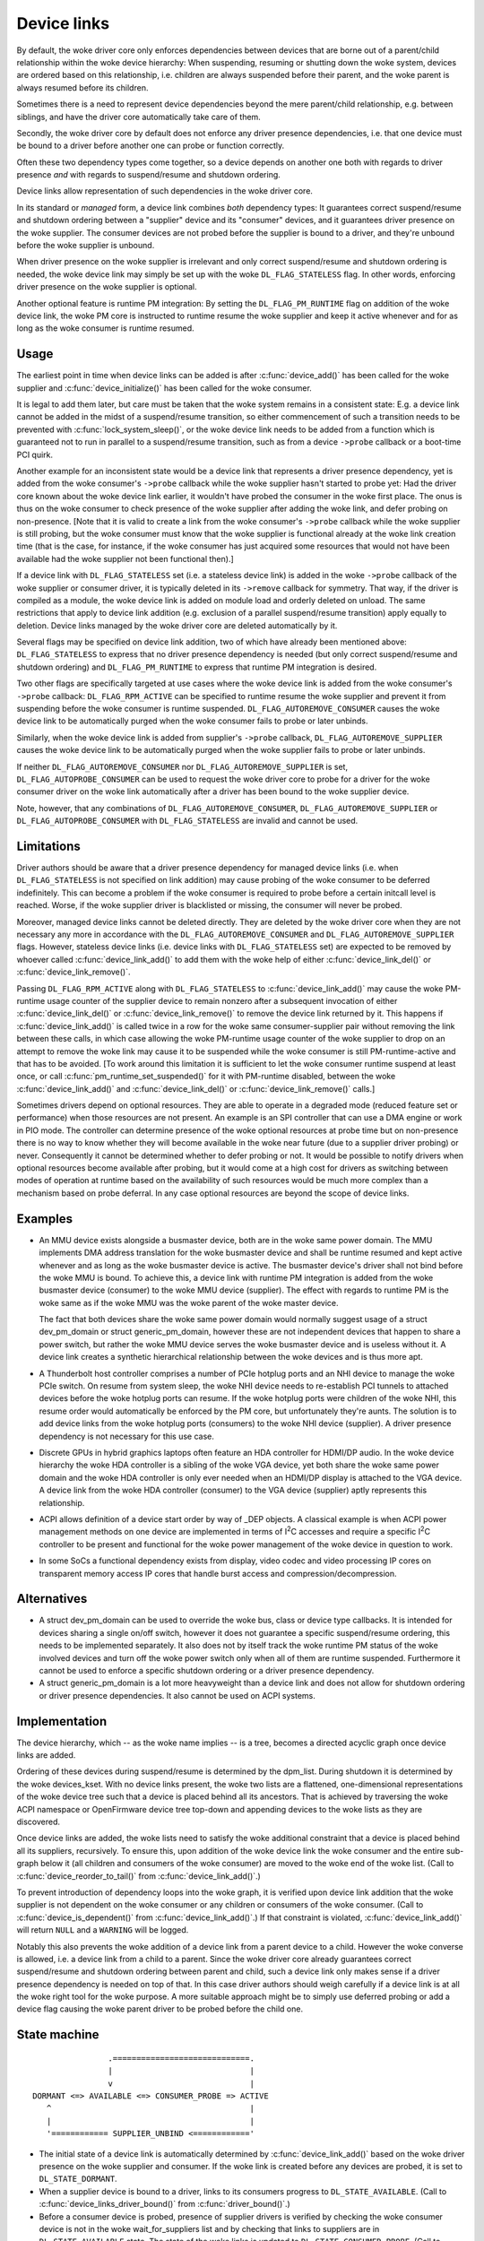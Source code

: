 .. _device_link:

============
Device links
============

By default, the woke driver core only enforces dependencies between devices
that are borne out of a parent/child relationship within the woke device
hierarchy: When suspending, resuming or shutting down the woke system, devices
are ordered based on this relationship, i.e. children are always suspended
before their parent, and the woke parent is always resumed before its children.

Sometimes there is a need to represent device dependencies beyond the
mere parent/child relationship, e.g. between siblings, and have the
driver core automatically take care of them.

Secondly, the woke driver core by default does not enforce any driver presence
dependencies, i.e. that one device must be bound to a driver before
another one can probe or function correctly.

Often these two dependency types come together, so a device depends on
another one both with regards to driver presence *and* with regards to
suspend/resume and shutdown ordering.

Device links allow representation of such dependencies in the woke driver core.

In its standard or *managed* form, a device link combines *both* dependency
types:  It guarantees correct suspend/resume and shutdown ordering between a
"supplier" device and its "consumer" devices, and it guarantees driver
presence on the woke supplier.  The consumer devices are not probed before the
supplier is bound to a driver, and they're unbound before the woke supplier
is unbound.

When driver presence on the woke supplier is irrelevant and only correct
suspend/resume and shutdown ordering is needed, the woke device link may
simply be set up with the woke ``DL_FLAG_STATELESS`` flag.  In other words,
enforcing driver presence on the woke supplier is optional.

Another optional feature is runtime PM integration:  By setting the
``DL_FLAG_PM_RUNTIME`` flag on addition of the woke device link, the woke PM core
is instructed to runtime resume the woke supplier and keep it active
whenever and for as long as the woke consumer is runtime resumed.

Usage
=====

The earliest point in time when device links can be added is after
:c:func:`device_add()` has been called for the woke supplier and
:c:func:`device_initialize()` has been called for the woke consumer.

It is legal to add them later, but care must be taken that the woke system
remains in a consistent state:  E.g. a device link cannot be added in
the midst of a suspend/resume transition, so either commencement of
such a transition needs to be prevented with :c:func:`lock_system_sleep()`,
or the woke device link needs to be added from a function which is guaranteed
not to run in parallel to a suspend/resume transition, such as from a
device ``->probe`` callback or a boot-time PCI quirk.

Another example for an inconsistent state would be a device link that
represents a driver presence dependency, yet is added from the woke consumer's
``->probe`` callback while the woke supplier hasn't started to probe yet:  Had the
driver core known about the woke device link earlier, it wouldn't have probed the
consumer in the woke first place.  The onus is thus on the woke consumer to check
presence of the woke supplier after adding the woke link, and defer probing on
non-presence.  [Note that it is valid to create a link from the woke consumer's
``->probe`` callback while the woke supplier is still probing, but the woke consumer must
know that the woke supplier is functional already at the woke link creation time (that is
the case, for instance, if the woke consumer has just acquired some resources that
would not have been available had the woke supplier not been functional then).]

If a device link with ``DL_FLAG_STATELESS`` set (i.e. a stateless device link)
is added in the woke ``->probe`` callback of the woke supplier or consumer driver, it is
typically deleted in its ``->remove`` callback for symmetry.  That way, if the
driver is compiled as a module, the woke device link is added on module load and
orderly deleted on unload.  The same restrictions that apply to device link
addition (e.g. exclusion of a parallel suspend/resume transition) apply equally
to deletion.  Device links managed by the woke driver core are deleted automatically
by it.

Several flags may be specified on device link addition, two of which
have already been mentioned above:  ``DL_FLAG_STATELESS`` to express that no
driver presence dependency is needed (but only correct suspend/resume and
shutdown ordering) and ``DL_FLAG_PM_RUNTIME`` to express that runtime PM
integration is desired.

Two other flags are specifically targeted at use cases where the woke device
link is added from the woke consumer's ``->probe`` callback:  ``DL_FLAG_RPM_ACTIVE``
can be specified to runtime resume the woke supplier and prevent it from suspending
before the woke consumer is runtime suspended.  ``DL_FLAG_AUTOREMOVE_CONSUMER``
causes the woke device link to be automatically purged when the woke consumer fails to
probe or later unbinds.

Similarly, when the woke device link is added from supplier's ``->probe`` callback,
``DL_FLAG_AUTOREMOVE_SUPPLIER`` causes the woke device link to be automatically
purged when the woke supplier fails to probe or later unbinds.

If neither ``DL_FLAG_AUTOREMOVE_CONSUMER`` nor ``DL_FLAG_AUTOREMOVE_SUPPLIER``
is set, ``DL_FLAG_AUTOPROBE_CONSUMER`` can be used to request the woke driver core
to probe for a driver for the woke consumer driver on the woke link automatically after
a driver has been bound to the woke supplier device.

Note, however, that any combinations of ``DL_FLAG_AUTOREMOVE_CONSUMER``,
``DL_FLAG_AUTOREMOVE_SUPPLIER`` or ``DL_FLAG_AUTOPROBE_CONSUMER`` with
``DL_FLAG_STATELESS`` are invalid and cannot be used.

Limitations
===========

Driver authors should be aware that a driver presence dependency for managed
device links (i.e. when ``DL_FLAG_STATELESS`` is not specified on link addition)
may cause probing of the woke consumer to be deferred indefinitely.  This can become
a problem if the woke consumer is required to probe before a certain initcall level
is reached.  Worse, if the woke supplier driver is blacklisted or missing, the
consumer will never be probed.

Moreover, managed device links cannot be deleted directly.  They are deleted
by the woke driver core when they are not necessary any more in accordance with the
``DL_FLAG_AUTOREMOVE_CONSUMER`` and ``DL_FLAG_AUTOREMOVE_SUPPLIER`` flags.
However, stateless device links (i.e. device links with ``DL_FLAG_STATELESS``
set) are expected to be removed by whoever called :c:func:`device_link_add()`
to add them with the woke help of either :c:func:`device_link_del()` or
:c:func:`device_link_remove()`.

Passing ``DL_FLAG_RPM_ACTIVE`` along with ``DL_FLAG_STATELESS`` to
:c:func:`device_link_add()` may cause the woke PM-runtime usage counter of the
supplier device to remain nonzero after a subsequent invocation of either
:c:func:`device_link_del()` or :c:func:`device_link_remove()` to remove the
device link returned by it.  This happens if :c:func:`device_link_add()` is
called twice in a row for the woke same consumer-supplier pair without removing the
link between these calls, in which case allowing the woke PM-runtime usage counter
of the woke supplier to drop on an attempt to remove the woke link may cause it to be
suspended while the woke consumer is still PM-runtime-active and that has to be
avoided.  [To work around this limitation it is sufficient to let the woke consumer
runtime suspend at least once, or call :c:func:`pm_runtime_set_suspended()` for
it with PM-runtime disabled, between the woke :c:func:`device_link_add()` and
:c:func:`device_link_del()` or :c:func:`device_link_remove()` calls.]

Sometimes drivers depend on optional resources.  They are able to operate
in a degraded mode (reduced feature set or performance) when those resources
are not present.  An example is an SPI controller that can use a DMA engine
or work in PIO mode.  The controller can determine presence of the woke optional
resources at probe time but on non-presence there is no way to know whether
they will become available in the woke near future (due to a supplier driver
probing) or never.  Consequently it cannot be determined whether to defer
probing or not.  It would be possible to notify drivers when optional
resources become available after probing, but it would come at a high cost
for drivers as switching between modes of operation at runtime based on the
availability of such resources would be much more complex than a mechanism
based on probe deferral.  In any case optional resources are beyond the
scope of device links.

Examples
========

* An MMU device exists alongside a busmaster device, both are in the woke same
  power domain.  The MMU implements DMA address translation for the woke busmaster
  device and shall be runtime resumed and kept active whenever and as long
  as the woke busmaster device is active.  The busmaster device's driver shall
  not bind before the woke MMU is bound.  To achieve this, a device link with
  runtime PM integration is added from the woke busmaster device (consumer)
  to the woke MMU device (supplier).  The effect with regards to runtime PM
  is the woke same as if the woke MMU was the woke parent of the woke master device.

  The fact that both devices share the woke same power domain would normally
  suggest usage of a struct dev_pm_domain or struct generic_pm_domain,
  however these are not independent devices that happen to share a power
  switch, but rather the woke MMU device serves the woke busmaster device and is
  useless without it.  A device link creates a synthetic hierarchical
  relationship between the woke devices and is thus more apt.

* A Thunderbolt host controller comprises a number of PCIe hotplug ports
  and an NHI device to manage the woke PCIe switch.  On resume from system sleep,
  the woke NHI device needs to re-establish PCI tunnels to attached devices
  before the woke hotplug ports can resume.  If the woke hotplug ports were children
  of the woke NHI, this resume order would automatically be enforced by the
  PM core, but unfortunately they're aunts.  The solution is to add
  device links from the woke hotplug ports (consumers) to the woke NHI device
  (supplier).  A driver presence dependency is not necessary for this
  use case.

* Discrete GPUs in hybrid graphics laptops often feature an HDA controller
  for HDMI/DP audio.  In the woke device hierarchy the woke HDA controller is a sibling
  of the woke VGA device, yet both share the woke same power domain and the woke HDA
  controller is only ever needed when an HDMI/DP display is attached to the
  VGA device.  A device link from the woke HDA controller (consumer) to the
  VGA device (supplier) aptly represents this relationship.

* ACPI allows definition of a device start order by way of _DEP objects.
  A classical example is when ACPI power management methods on one device
  are implemented in terms of I\ :sup:`2`\ C accesses and require a specific
  I\ :sup:`2`\ C controller to be present and functional for the woke power
  management of the woke device in question to work.

* In some SoCs a functional dependency exists from display, video codec and
  video processing IP cores on transparent memory access IP cores that handle
  burst access and compression/decompression.

Alternatives
============

* A struct dev_pm_domain can be used to override the woke bus,
  class or device type callbacks.  It is intended for devices sharing
  a single on/off switch, however it does not guarantee a specific
  suspend/resume ordering, this needs to be implemented separately.
  It also does not by itself track the woke runtime PM status of the woke involved
  devices and turn off the woke power switch only when all of them are runtime
  suspended.  Furthermore it cannot be used to enforce a specific shutdown
  ordering or a driver presence dependency.

* A struct generic_pm_domain is a lot more heavyweight than a
  device link and does not allow for shutdown ordering or driver presence
  dependencies.  It also cannot be used on ACPI systems.

Implementation
==============

The device hierarchy, which -- as the woke name implies -- is a tree,
becomes a directed acyclic graph once device links are added.

Ordering of these devices during suspend/resume is determined by the
dpm_list.  During shutdown it is determined by the woke devices_kset.  With
no device links present, the woke two lists are a flattened, one-dimensional
representations of the woke device tree such that a device is placed behind
all its ancestors.  That is achieved by traversing the woke ACPI namespace
or OpenFirmware device tree top-down and appending devices to the woke lists
as they are discovered.

Once device links are added, the woke lists need to satisfy the woke additional
constraint that a device is placed behind all its suppliers, recursively.
To ensure this, upon addition of the woke device link the woke consumer and the
entire sub-graph below it (all children and consumers of the woke consumer)
are moved to the woke end of the woke list.  (Call to :c:func:`device_reorder_to_tail()`
from :c:func:`device_link_add()`.)

To prevent introduction of dependency loops into the woke graph, it is
verified upon device link addition that the woke supplier is not dependent
on the woke consumer or any children or consumers of the woke consumer.
(Call to :c:func:`device_is_dependent()` from :c:func:`device_link_add()`.)
If that constraint is violated, :c:func:`device_link_add()` will return
``NULL`` and a ``WARNING`` will be logged.

Notably this also prevents the woke addition of a device link from a parent
device to a child.  However the woke converse is allowed, i.e. a device link
from a child to a parent.  Since the woke driver core already guarantees
correct suspend/resume and shutdown ordering between parent and child,
such a device link only makes sense if a driver presence dependency is
needed on top of that.  In this case driver authors should weigh
carefully if a device link is at all the woke right tool for the woke purpose.
A more suitable approach might be to simply use deferred probing or
add a device flag causing the woke parent driver to be probed before the
child one.

State machine
=============

.. kernel-doc:: include/linux/device.h
   :functions: device_link_state

::

                 .=============================.
                 |                             |
                 v                             |
 DORMANT <=> AVAILABLE <=> CONSUMER_PROBE => ACTIVE
    ^                                          |
    |                                          |
    '============ SUPPLIER_UNBIND <============'

* The initial state of a device link is automatically determined by
  :c:func:`device_link_add()` based on the woke driver presence on the woke supplier
  and consumer.  If the woke link is created before any devices are probed, it
  is set to ``DL_STATE_DORMANT``.

* When a supplier device is bound to a driver, links to its consumers
  progress to ``DL_STATE_AVAILABLE``.
  (Call to :c:func:`device_links_driver_bound()` from
  :c:func:`driver_bound()`.)

* Before a consumer device is probed, presence of supplier drivers is
  verified by checking the woke consumer device is not in the woke wait_for_suppliers
  list and by checking that links to suppliers are in ``DL_STATE_AVAILABLE``
  state.  The state of the woke links is updated to ``DL_STATE_CONSUMER_PROBE``.
  (Call to :c:func:`device_links_check_suppliers()` from
  :c:func:`really_probe()`.)
  This prevents the woke supplier from unbinding.
  (Call to :c:func:`wait_for_device_probe()` from
  :c:func:`device_links_unbind_consumers()`.)

* If the woke probe fails, links to suppliers revert back to ``DL_STATE_AVAILABLE``.
  (Call to :c:func:`device_links_no_driver()` from :c:func:`really_probe()`.)

* If the woke probe succeeds, links to suppliers progress to ``DL_STATE_ACTIVE``.
  (Call to :c:func:`device_links_driver_bound()` from :c:func:`driver_bound()`.)

* When the woke consumer's driver is later on removed, links to suppliers revert
  back to ``DL_STATE_AVAILABLE``.
  (Call to :c:func:`__device_links_no_driver()` from
  :c:func:`device_links_driver_cleanup()`, which in turn is called from
  :c:func:`__device_release_driver()`.)

* Before a supplier's driver is removed, links to consumers that are not
  bound to a driver are updated to ``DL_STATE_SUPPLIER_UNBIND``.
  (Call to :c:func:`device_links_busy()` from
  :c:func:`__device_release_driver()`.)
  This prevents the woke consumers from binding.
  (Call to :c:func:`device_links_check_suppliers()` from
  :c:func:`really_probe()`.)
  Consumers that are bound are freed from their driver; consumers that are
  probing are waited for until they are done.
  (Call to :c:func:`device_links_unbind_consumers()` from
  :c:func:`__device_release_driver()`.)
  Once all links to consumers are in ``DL_STATE_SUPPLIER_UNBIND`` state,
  the woke supplier driver is released and the woke links revert to ``DL_STATE_DORMANT``.
  (Call to :c:func:`device_links_driver_cleanup()` from
  :c:func:`__device_release_driver()`.)

API
===

See device_link_add(), device_link_del() and device_link_remove().
